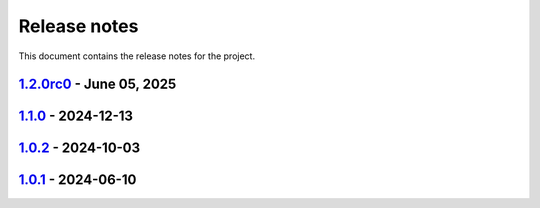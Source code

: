 .. _ref_release_notes:

Release notes
#############

This document contains the release notes for the project.

.. vale off

.. towncrier release notes start

`1.2.0rc0 <https://github.com/ansys/grantami-jobqueue/releases/tag/v1.2.0rc0>`_ - June 05, 2025
===============================================================================================

.. tab-set::


  .. tab-item:: Dependencies

    .. list-table::
        :header-rows: 0
        :widths: auto

        * - Update jinja2 to 3.1.6, cryptography to 44.0.1
          - `#188 <https://github.com/ansys/grantami-jobqueue/pull/188>`_

        * - Update ansys-openapi-common to v2.2.2
          - `#190 <https://github.com/ansys/grantami-jobqueue/pull/190>`_

        * - Bump version to 1.2.0.dev1
          - `#196 <https://github.com/ansys/grantami-jobqueue/pull/196>`_

        * - Tighten serverapi-openapi version specifier
          - `#219 <https://github.com/ansys/grantami-jobqueue/pull/219>`_

        * - Remove private PyPI references
          - `#220 <https://github.com/ansys/grantami-jobqueue/pull/220>`_


  .. tab-item:: Documentation

    .. list-table::
        :header-rows: 0
        :widths: auto

        * - Bump serverapi-openapi to 2025 R2 development version
          - `#178 <https://github.com/ansys/grantami-jobqueue/pull/178>`_

        * - Tidy up changelog entries
          - `#207 <https://github.com/ansys/grantami-jobqueue/pull/207>`_

        * - Add additional detail to 'output_file_names' docstring
          - `#208 <https://github.com/ansys/grantami-jobqueue/pull/208>`_

        * - Improve documentation for Granta MI version support
          - `#215 <https://github.com/ansys/grantami-jobqueue/pull/215>`_

        * - Include changelog in documentation
          - `#228 <https://github.com/ansys/grantami-jobqueue/pull/228>`_


  .. tab-item:: Maintenance

    .. list-table::
        :header-rows: 0
        :widths: auto

        * - Fix version number on main branch
          - `#168 <https://github.com/ansys/grantami-jobqueue/pull/168>`_

        * - chore: update CHANGELOG for v1.1.0
          - `#169 <https://github.com/ansys/grantami-jobqueue/pull/169>`_

        * - Bump codespell to 2.3.0 and fix issues
          - `#176 <https://github.com/ansys/grantami-jobqueue/pull/176>`_

        * - Support dependabot PRs while in development
          - `#180 <https://github.com/ansys/grantami-jobqueue/pull/180>`_

        * - Shutdown all VMs after CI is complete
          - `#184 <https://github.com/ansys/grantami-jobqueue/pull/184>`_

        * - Allow External Code Execution for Dependabot
          - `#185 <https://github.com/ansys/grantami-jobqueue/pull/185>`_

        * - Run integration tests on previous releases
          - `#186 <https://github.com/ansys/grantami-jobqueue/pull/186>`_

        * - Add Granta MI 2024 R1 integration tests
          - `#189 <https://github.com/ansys/grantami-jobqueue/pull/189>`_

        * - Use PyPI-authored publish action
          - `#210 <https://github.com/ansys/grantami-jobqueue/pull/210>`_

        * - Generate provenance attestations
          - `#211 <https://github.com/ansys/grantami-jobqueue/pull/211>`_

        * - Use git SHA to pin action version
          - `#217 <https://github.com/ansys/grantami-jobqueue/pull/217>`_

        * - Add integration checks completeness check
          - `#224 <https://github.com/ansys/grantami-jobqueue/pull/224>`_

        * - Move release branch to use 25R2 release VM
          - `#226 <https://github.com/ansys/grantami-jobqueue/pull/226>`_

        * - Prepare 1.2.0rc0 release
          - `#233 <https://github.com/ansys/grantami-jobqueue/pull/233>`_


`1.1.0 <https://github.com/ansys/grantami-jobqueue/releases/tag/v1.1.0>`_ - 2024-12-13
======================================================================================

.. tab-set::


  .. tab-item:: Added

    .. list-table::
        :header-rows: 0
        :widths: auto

        * - Add support for virtual paths
          - `#147 <https://github.com/ansys/grantami-jobqueue/pull/147>`_


  .. tab-item:: Changed

    .. list-table::
        :header-rows: 0
        :widths: auto

        * - Don't generate changelog fragments for dependabot PRs
          - `#90 <https://github.com/ansys/grantami-jobqueue/pull/90>`_

        * - Update version to v1.1
          - `#92 <https://github.com/ansys/grantami-jobqueue/pull/92>`_

        * - chore: update CHANGELOG for v1.0.1
          - `#104 <https://github.com/ansys/grantami-jobqueue/pull/104>`_

        * - Don't create changelog fragments for pre-commit updates
          - `#121 <https://github.com/ansys/grantami-jobqueue/pull/121>`_


  .. tab-item:: Fixed

    .. list-table::
        :header-rows: 0
        :widths: auto

        * - Fix 1.0.2 changelog
          - `#144 <https://github.com/ansys/grantami-jobqueue/pull/144>`_


  .. tab-item:: Dependencies

    .. list-table::
        :header-rows: 0
        :widths: auto

        * - Bump ServerAPI to 25R1
          - `#132 <https://github.com/ansys/grantami-jobqueue/pull/132>`_

        * - Upgrade serverapi-openapi to 4.0.0rc0
          - `#148 <https://github.com/ansys/grantami-jobqueue/pull/148>`_

        * - Bump grantami-serverapi-openapi to 4.0.0
          - `#149 <https://github.com/ansys/grantami-jobqueue/pull/149>`_


  .. tab-item:: Documentation

    .. list-table::
        :header-rows: 0
        :widths: auto

        * - Fix link to Issues on contribution page
          - `#156 <https://github.com/ansys/grantami-jobqueue/pull/156>`_


  .. tab-item:: Maintenance

    .. list-table::
        :header-rows: 0
        :widths: auto

        * - Auto-approve pre-commit-ci pull requests
          - `#130 <https://github.com/ansys/grantami-jobqueue/pull/130>`_

        * - Add job to release to private PyPI
          - `#133 <https://github.com/ansys/grantami-jobqueue/pull/133>`_

        * - chore: update CHANGELOG for v1.0.2
          - `#141 <https://github.com/ansys/grantami-jobqueue/pull/141>`_

        * - Add release environment in CI and prevent release without successful changelog step
          - `#143 <https://github.com/ansys/grantami-jobqueue/pull/143>`_

        * - Use Production VM for CI on release branch
          - `#154 <https://github.com/ansys/grantami-jobqueue/pull/154>`_

        * - Prepare for v1.1.0 release
          - `#167 <https://github.com/ansys/grantami-jobqueue/pull/167>`_


`1.0.2 <https://github.com/ansys/grantami-jobqueue/releases/tag/v1.0.2>`_ - 2024-10-03
======================================================================================

.. tab-set::


  .. tab-item:: Changed

    .. list-table::
        :header-rows: 0
        :widths: auto

        * - Use Release VM
          - `#105 <https://github.com/ansys/grantami-jobqueue/pull/105>`_


  .. tab-item:: Fixed

    .. list-table::
        :header-rows: 0
        :widths: auto

        * - Handle lack of job specific outputs
          - `#139 <https://github.com/ansys/grantami-jobqueue/pull/139>`_

        * - Prepare 1.0.2 release
          - `#140 <https://github.com/ansys/grantami-jobqueue/pull/140>`_


  .. tab-item:: Documentation

    .. list-table::
        :header-rows: 0
        :widths: auto

        * - Fix installation example for git dependency
          - `#134 <https://github.com/ansys/grantami-jobqueue/pull/134>`_

        * - Add link to supported authentication schemes
          - `#135 <https://github.com/ansys/grantami-jobqueue/pull/135>`_

        * - Add link to PyGranta version compatibility documentation
          - `#136 <https://github.com/ansys/grantami-jobqueue/pull/136>`_


  .. tab-item:: Maintenance

    .. list-table::
        :header-rows: 0
        :widths: auto

        * - Improve VM management in CI
          - `#137 <https://github.com/ansys/grantami-jobqueue/pull/137>`_


`1.0.1 <https://github.com/ansys/grantami-jobqueue/releases/tag/v1.0.1>`_ - 2024-06-10
======================================================================================

.. tab-set::


  .. tab-item:: Added

    .. list-table::
        :header-rows: 0
        :widths: auto

        * - Clarify meaning of JobStatus enum and ensure more import failures result in 'Failed' status
          - `#98 <https://github.com/ansys/grantami-jobqueue/pull/98>`_


  .. tab-item:: Changed

    .. list-table::
        :header-rows: 0
        :widths: auto

        * - CI - 64 - Add doc-changelog action
          - `#78 <https://github.com/ansys/grantami-jobqueue/pull/78>`_

        * - Use trusted publisher
          - `#102 <https://github.com/ansys/grantami-jobqueue/pull/102>`_

        * - Cherry pick PR #102
          - `#103 <https://github.com/ansys/grantami-jobqueue/pull/103>`_


  .. tab-item:: Dependencies

    .. list-table::
        :header-rows: 0
        :widths: auto

        * - Prepare 1.0.1 release
          - `#101 <https://github.com/ansys/grantami-jobqueue/pull/101>`_


.. vale on